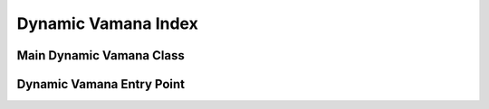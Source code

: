 .. Copyright (C) 2024 Intel Corporation
..
.. This software and the related documents are Intel copyrighted materials,
.. and your use of them is governed by the express license under which they
.. were provided to you ("License"). Unless the License provides otherwise,
.. you may not use, modify, copy, publish, distribute, disclose or transmit
.. this software or the related documents without Intel's prior written
.. permission.
..
.. This software and the related documents are provided as is, with no
.. express or implied warranties, other than those that are expressly stated
.. in the License.

.. _dynamic_vamana:

Dynamic Vamana Index
====================

Main Dynamic Vamana Class
-------------------------

.. doxygenclass:: svs::index::vamana::MutableVamanaIndex
   :project: SVS
   :members:

Dynamic Vamana Entry Point
--------------------------

.. doxygenfunction:: svs::index::vamana::auto_dynamic_assemble
   :project: SVS
